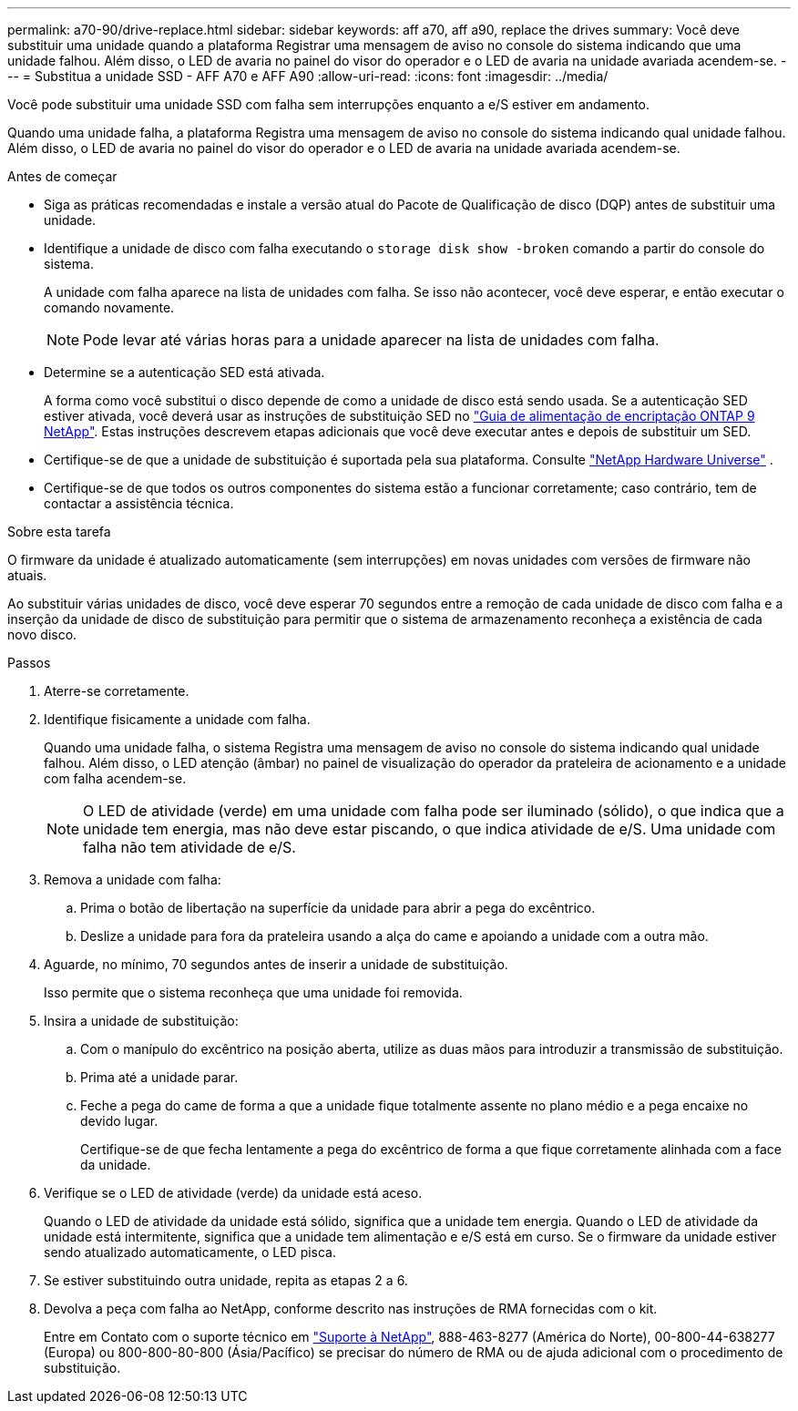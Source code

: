---
permalink: a70-90/drive-replace.html 
sidebar: sidebar 
keywords: aff a70, aff a90, replace the drives 
summary: Você deve substituir uma unidade quando a plataforma Registrar uma mensagem de aviso no console do sistema indicando que uma unidade falhou. Além disso, o LED de avaria no painel do visor do operador e o LED de avaria na unidade avariada acendem-se. 
---
= Substitua a unidade SSD - AFF A70 e AFF A90
:allow-uri-read: 
:icons: font
:imagesdir: ../media/


[role="lead lead"]
Você pode substituir uma unidade SSD com falha sem interrupções enquanto a e/S estiver em andamento.

Quando uma unidade falha, a plataforma Registra uma mensagem de aviso no console do sistema indicando qual unidade falhou. Além disso, o LED de avaria no painel do visor do operador e o LED de avaria na unidade avariada acendem-se.

.Antes de começar
* Siga as práticas recomendadas e instale a versão atual do Pacote de Qualificação de disco (DQP) antes de substituir uma unidade.
* Identifique a unidade de disco com falha executando o `storage disk show -broken` comando a partir do console do sistema.
+
A unidade com falha aparece na lista de unidades com falha. Se isso não acontecer, você deve esperar, e então executar o comando novamente.

+

NOTE: Pode levar até várias horas para a unidade aparecer na lista de unidades com falha.

* Determine se a autenticação SED está ativada.
+
A forma como você substitui o disco depende de como a unidade de disco está sendo usada. Se a autenticação SED estiver ativada, você deverá usar as instruções de substituição SED no https://docs.netapp.com/ontap-9/topic/com.netapp.doc.pow-nve/home.html["Guia de alimentação de encriptação ONTAP 9 NetApp"]. Estas instruções descrevem etapas adicionais que você deve executar antes e depois de substituir um SED.

* Certifique-se de que a unidade de substituição é suportada pela sua plataforma. Consulte https://hwu.netapp.com["NetApp Hardware Universe"] .
* Certifique-se de que todos os outros componentes do sistema estão a funcionar corretamente; caso contrário, tem de contactar a assistência técnica.


.Sobre esta tarefa
O firmware da unidade é atualizado automaticamente (sem interrupções) em novas unidades com versões de firmware não atuais.

Ao substituir várias unidades de disco, você deve esperar 70 segundos entre a remoção de cada unidade de disco com falha e a inserção da unidade de disco de substituição para permitir que o sistema de armazenamento reconheça a existência de cada novo disco.

.Passos
. Aterre-se corretamente.
. Identifique fisicamente a unidade com falha.
+
Quando uma unidade falha, o sistema Registra uma mensagem de aviso no console do sistema indicando qual unidade falhou. Além disso, o LED atenção (âmbar) no painel de visualização do operador da prateleira de acionamento e a unidade com falha acendem-se.

+

NOTE: O LED de atividade (verde) em uma unidade com falha pode ser iluminado (sólido), o que indica que a unidade tem energia, mas não deve estar piscando, o que indica atividade de e/S. Uma unidade com falha não tem atividade de e/S.

. Remova a unidade com falha:
+
.. Prima o botão de libertação na superfície da unidade para abrir a pega do excêntrico.
.. Deslize a unidade para fora da prateleira usando a alça do came e apoiando a unidade com a outra mão.


. Aguarde, no mínimo, 70 segundos antes de inserir a unidade de substituição.
+
Isso permite que o sistema reconheça que uma unidade foi removida.

. Insira a unidade de substituição:
+
.. Com o manípulo do excêntrico na posição aberta, utilize as duas mãos para introduzir a transmissão de substituição.
.. Prima até a unidade parar.
.. Feche a pega do came de forma a que a unidade fique totalmente assente no plano médio e a pega encaixe no devido lugar.
+
Certifique-se de que fecha lentamente a pega do excêntrico de forma a que fique corretamente alinhada com a face da unidade.



. Verifique se o LED de atividade (verde) da unidade está aceso.
+
Quando o LED de atividade da unidade está sólido, significa que a unidade tem energia. Quando o LED de atividade da unidade está intermitente, significa que a unidade tem alimentação e e/S está em curso. Se o firmware da unidade estiver sendo atualizado automaticamente, o LED pisca.

. Se estiver substituindo outra unidade, repita as etapas 2 a 6.
. Devolva a peça com falha ao NetApp, conforme descrito nas instruções de RMA fornecidas com o kit.
+
Entre em Contato com o suporte técnico em https://mysupport.netapp.com/site/global/dashboard["Suporte à NetApp"], 888-463-8277 (América do Norte), 00-800-44-638277 (Europa) ou 800-800-80-800 (Ásia/Pacífico) se precisar do número de RMA ou de ajuda adicional com o procedimento de substituição.


